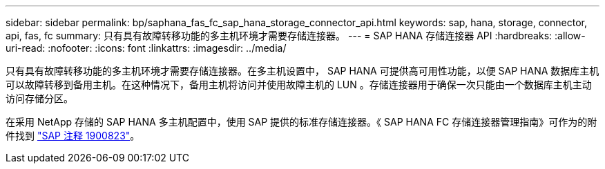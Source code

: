 ---
sidebar: sidebar 
permalink: bp/saphana_fas_fc_sap_hana_storage_connector_api.html 
keywords: sap, hana, storage, connector, api, fas, fc 
summary: 只有具有故障转移功能的多主机环境才需要存储连接器。 
---
= SAP HANA 存储连接器 API
:hardbreaks:
:allow-uri-read: 
:nofooter: 
:icons: font
:linkattrs: 
:imagesdir: ../media/


[role="lead"]
只有具有故障转移功能的多主机环境才需要存储连接器。在多主机设置中， SAP HANA 可提供高可用性功能，以便 SAP HANA 数据库主机可以故障转移到备用主机。在这种情况下，备用主机将访问并使用故障主机的 LUN 。存储连接器用于确保一次只能由一个数据库主机主动访问存储分区。

在采用 NetApp 存储的 SAP HANA 多主机配置中，使用 SAP 提供的标准存储连接器。《 SAP HANA FC 存储连接器管理指南》可作为的附件找到 https://service.sap.com/sap/support/notes/1900823["SAP 注释 1900823"^]。
